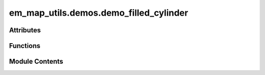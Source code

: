 em_map_utils.demos.demo_filled_cylinder
=======================================

.. py:module:: em_map_utils.demos.demo_filled_cylinder

.. autoapi-nested-parse::

   demo_filled_cylinder.py

   :Author: Ardan Patwardhan
   :Affiliation: EMBL-EBI, Wellcome Genome Campus, CB10 1SD, UK
   :Date: 30/07/2025
   :Description:
       Plot orthogonal surface views of a filled sphere.




Attributes
----------

.. autoapisummary::

   em_map_utils.demos.demo_filled_cylinder.parser


Functions
---------

.. autoapisummary::

   em_map_utils.demos.demo_filled_cylinder.plot_filled_cylinder


Module Contents
---------------

.. py:function:: plot_filled_cylinder(diameter, length, box_size, cent_coos, alignment_axis, out_file)

   Plot orthogonal projections of a filled cylinder.

   :param diameter: Diameter of the filled cylinder.
   :param length: Length of the filled cylinder.
   :param box_size: Size of box representing 3D volume.
   :param cent_coos: Centre coordinates of the filled cylinder.
   :param alignment_axis: Alignment axis of the filled cylinder.
   :param out_file: Optional output file name to save png figure.
   :return: No return value.


.. py:data:: parser

